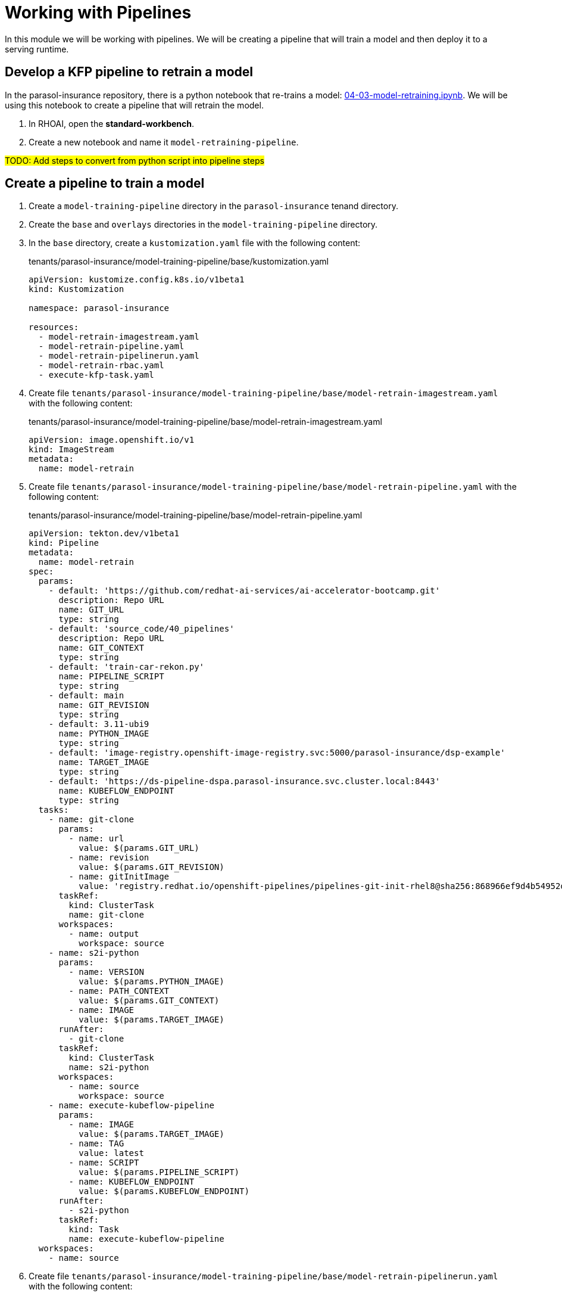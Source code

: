 # Working with Pipelines

In this module we will be working with pipelines. We will be creating a pipeline that will train a model and then deploy it to a serving runtime.

## Develop a KFP pipeline to retrain a model

In the parasol-insurance repository, there is a python notebook that re-trains a model: https://github.com/rh-aiservices-bu/parasol-insurance/blob/dev/lab-materials/04/04-03-model-retraining.ipynb[04-03-model-retraining.ipynb]. We will be using this notebook to create a pipeline that will retrain the model.

. In RHOAI, open the *standard-workbench*.

. Create a new notebook and name it `model-retraining-pipeline`.

##TODO: Add steps to convert from python script into pipeline steps##

## Create a pipeline to train a model

. Create a `model-training-pipeline` directory in the `parasol-insurance` tenand directory.

. Create the `base` and `overlays` directories in the `model-training-pipeline` directory.

. In the `base` directory, create a `kustomization.yaml` file with the following content:

+
.tenants/parasol-insurance/model-training-pipeline/base/kustomization.yaml
[source,yaml]
----
apiVersion: kustomize.config.k8s.io/v1beta1
kind: Kustomization

namespace: parasol-insurance

resources:
  - model-retrain-imagestream.yaml
  - model-retrain-pipeline.yaml
  - model-retrain-pipelinerun.yaml
  - model-retrain-rbac.yaml
  - execute-kfp-task.yaml
----

. Create file `tenants/parasol-insurance/model-training-pipeline/base/model-retrain-imagestream.yaml` with the following content:

+
.tenants/parasol-insurance/model-training-pipeline/base/model-retrain-imagestream.yaml
[source,yaml]
----
apiVersion: image.openshift.io/v1
kind: ImageStream
metadata:
  name: model-retrain
----

. Create file `tenants/parasol-insurance/model-training-pipeline/base/model-retrain-pipeline.yaml` with the following content:

+
.tenants/parasol-insurance/model-training-pipeline/base/model-retrain-pipeline.yaml
[source,yaml]
----
apiVersion: tekton.dev/v1beta1
kind: Pipeline
metadata:
  name: model-retrain
spec:
  params:
    - default: 'https://github.com/redhat-ai-services/ai-accelerator-bootcamp.git'
      description: Repo URL
      name: GIT_URL
      type: string
    - default: 'source_code/40_pipelines'
      description: Repo URL
      name: GIT_CONTEXT
      type: string
    - default: 'train-car-rekon.py'
      name: PIPELINE_SCRIPT
      type: string
    - default: main
      name: GIT_REVISION
      type: string
    - default: 3.11-ubi9
      name: PYTHON_IMAGE
      type: string
    - default: 'image-registry.openshift-image-registry.svc:5000/parasol-insurance/dsp-example'
      name: TARGET_IMAGE
      type: string
    - default: 'https://ds-pipeline-dspa.parasol-insurance.svc.cluster.local:8443'
      name: KUBEFLOW_ENDPOINT
      type: string
  tasks:
    - name: git-clone
      params:
        - name: url
          value: $(params.GIT_URL)
        - name: revision
          value: $(params.GIT_REVISION)
        - name: gitInitImage
          value: 'registry.redhat.io/openshift-pipelines/pipelines-git-init-rhel8@sha256:868966ef9d4b54952d8a74eb83bba40eb1f52c0148994fa704efd0e3797c61c5'
      taskRef:
        kind: ClusterTask
        name: git-clone
      workspaces:
        - name: output
          workspace: source
    - name: s2i-python
      params:
        - name: VERSION
          value: $(params.PYTHON_IMAGE)
        - name: PATH_CONTEXT
          value: $(params.GIT_CONTEXT)
        - name: IMAGE
          value: $(params.TARGET_IMAGE)
      runAfter:
        - git-clone
      taskRef:
        kind: ClusterTask
        name: s2i-python
      workspaces:
        - name: source
          workspace: source
    - name: execute-kubeflow-pipeline
      params:
        - name: IMAGE
          value: $(params.TARGET_IMAGE)
        - name: TAG
          value: latest
        - name: SCRIPT
          value: $(params.PIPELINE_SCRIPT)
        - name: KUBEFLOW_ENDPOINT
          value: $(params.KUBEFLOW_ENDPOINT)
      runAfter:
        - s2i-python
      taskRef:
        kind: Task
        name: execute-kubeflow-pipeline
  workspaces:
    - name: source
----

. Create file `tenants/parasol-insurance/model-training-pipeline/base/model-retrain-pipelinerun.yaml` with the following content:

+
.tenants/parasol-insurance/model-training-pipeline/base/model-retrain-pipelinerun.yaml
[source,yaml]
----
apiVersion: tekton.dev/v1
kind: PipelineRun
metadata:
  name: model-retrain-init
  annotations:
    argocd.argoproj.io/sync-wave: "10"
spec:
  pipelineRef:
    name: model-retrain
  taskRunTemplate:
    serviceAccountName: pipeline
  timeouts:
    pipeline: 1h0m0s
  workspaces:
  - name: source
    volumeClaimTemplate:
      metadata:
        creationTimestamp: null
      spec:
        accessModes:
        - ReadWriteOnce
        resources:
          requests:
            storage: 1Gi
        volumeMode: Filesystem
----

. Create file `tenants/parasol-insurance/model-training-pipeline/base/model-retrain-rbac.yaml` with the following content:

+
.tenants/parasol-insurance/model-training-pipeline/base/model-retrain-rbac.yaml
[source,yaml]
----
kind: RoleBinding
apiVersion: rbac.authorization.k8s.io/v1
metadata:
  name: pipelines-dsp-access
subjects:
  - kind: ServiceAccount
    name: pipelines
roleRef:
  apiGroup: rbac.authorization.k8s.io
  kind: Role
  name: dsp-access
---
kind: Role
apiVersion: rbac.authorization.k8s.io/v1
metadata:
  name: dsp-access
rules:
  - verbs:
      - get
    apiGroups:
      - ''
      - route.openshift.io
    resources:
      - routes
----

. Create file `tenants/parasol-insurance/model-training-pipeline/base/execute-kfp-task.yaml` with the following content:

+
.tenants/parasol-insurance/model-training-pipeline/base/execute-kfp-task.yaml
[source,yaml]
----
apiVersion: tekton.dev/v1beta1
kind: Task
metadata:
  name: execute-kubeflow-pipeline
spec:
  description: >-
    This task will execute a python script, triggering a kubeflow pipeline
  params:
    - name: IMAGE
      description: The image used to execute the script
      type: string
    - name: TAG
      description: The tag for the image
      type: string
      default: "latest"
    - name: SCRIPT
      description: The location of the script to be executed
    - name: KUBEFLOW_ENDPOINT
      description: The endpoint URL for Kubeflow
      default: "https://ds-pipeline-dspa:8443"
  steps:
    - name: execute-python
      image: $(inputs.params.IMAGE):$(inputs.params.TAG)
      env:
        - name: KUBEFLOW_ENDPOINT
          value: $(inputs.params.KUBEFLOW_ENDPOINT)
      script: |
        python $(inputs.params.SCRIPT)
----

. In the `overlays` directory, create a `parasol-insurance-dev` directory.

. In the `parasol-insurance-dev` directory, create a `kustomization.yaml` file with the following content:

+
.tenants/parasol-insurance/model-training-pipeline/overlays/parasol-insurance-dev/kustomization.yaml
[source,yaml]
----
apiVersion: kustomize.config.k8s.io/v1beta1
kind: Kustomization

resources:
  - ../../base
----

. Commit and push the changes to the Git repository.

. Wait for ArgoCD to sync the changes.

. Navigate to the OpenShift console, and validate that the `model-retrain` pipeline is available in the `parasol-insurance` namespace.

. Click on the `model-retrain` pipeline, and validate that there is a pipeline run, wait the pipeline run to complete

. Navigate to the RHOAI dashboard, and validate that the *Data Science Pipelines > Runs* has a new pipeline run with a name starting with `accident detection`.
